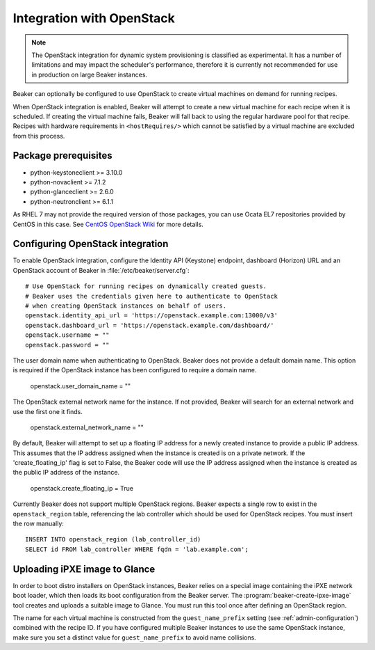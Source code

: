 .. _ovirt:
.. _openstack:

Integration with OpenStack
==========================

.. note::

   The OpenStack integration for dynamic system provisioning is classified as
   experimental. It has a number of limitations and may impact the scheduler's
   performance, therefore it is currently not recommended for use in production
   on large Beaker instances.

Beaker can optionally be configured to use OpenStack to create
virtual machines on demand for running recipes.

When OpenStack integration is enabled, Beaker will attempt to create a new
virtual machine for each recipe when it is scheduled. If creating the virtual
machine fails, Beaker will fall back to using the regular hardware
pool for that recipe. Recipes with hardware requirements in
``<hostRequires/>`` which cannot be satisfied by a virtual machine are
excluded from this process.

Package prerequisites
---------------------

- python-keystoneclient >= 3.10.0
- python-novaclient >= 7.1.2
- python-glanceclient >= 2.6.0
- python-neutronclient >= 6.1.1

As RHEL 7 may not provide the required version of those packages, you can use
Ocata EL7 repositories provided by CentOS in this case. See
`CentOS OpenStack Wiki <https://wiki.centos.org/Cloud/OpenStack/>`_
for more details.

Configuring OpenStack integration
---------------------------------

To enable OpenStack integration, configure the Identity API (Keystone) endpoint,
dashboard (Horizon) URL and an OpenStack account of Beaker in :file:`/etc/beaker/server.cfg`::

    # Use OpenStack for running recipes on dynamically created guests.
    # Beaker uses the credentials given here to authenticate to OpenStack
    # when creating OpenStack instances on behalf of users.
    openstack.identity_api_url = 'https://openstack.example.com:13000/v3'
    openstack.dashboard_url = 'https://openstack.example.com/dashboard/'
    openstack.username = ""
    openstack.password = ""

The user domain name when authenticating to OpenStack. Beaker does not
provide a default domain name. This option is required if the OpenStack
instance has been configured to require a domain name.

    openstack.user_domain_name = ""

The OpenStack external network name for the instance. If not provided, Beaker
will search for an external network and use the first one it finds.

    openstack.external_network_name = ""

By default, Beaker will attempt to set up a floating IP address for a newly
created instance to provide a public IP address. This assumes that the IP
address assigned when the instance is created is on a private network. If the
'create_floating_ip' flag is set to False, the Beaker code will use the IP
address assigned when the instance is created as the public IP address of the
instance.

    openstack.create_floating_ip = True

Currently Beaker does not support multiple OpenStack regions. Beaker expects
a single row to exist in the ``openstack_region`` table, referencing the lab
controller which should be used for OpenStack recipes. You must insert the row
manually::

    INSERT INTO openstack_region (lab_controller_id)
    SELECT id FROM lab_controller WHERE fqdn = 'lab.example.com';

Uploading iPXE image to Glance
------------------------------

In order to boot distro installers on OpenStack instances, Beaker relies on
a special image containing the iPXE network boot loader, which then loads its
boot configuration from the Beaker server. The
:program:`beaker-create-ipxe-image` tool creates and uploads a suitable image
to Glance. You must run this tool once after defining an OpenStack region.

The name for each virtual machine is constructed from the ``guest_name_prefix``
setting (see :ref:`admin-configuration`) combined with the recipe ID. If you
have configured multiple Beaker instances to use the same OpenStack instance,
make sure you set a distinct value for ``guest_name_prefix`` to avoid name
collisions.
